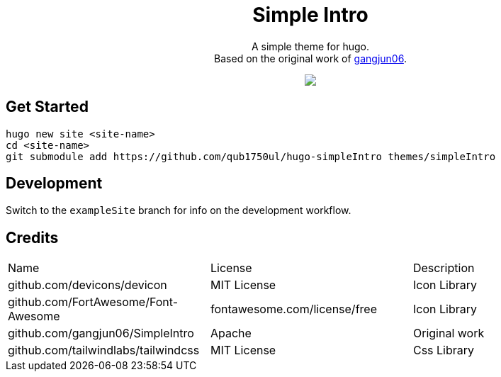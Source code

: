[pass]
--
<center>
	<h1> Simple Intro </h1>
	<p>
		A simple theme for hugo. <br/>
		Based on the original work of
		<a href="https://github.com/gangjun06/SimpleIntro">gangjun06</a>.
	</p>
	<img src="images/screenshot.png" />
</center>
--

== Get Started

[literal]
--
hugo new site <site-name>
cd <site-name>
git submodule add https://github.com/qub1750ul/hugo-simpleIntro themes/simpleIntro
--

== Development

Switch to the `exampleSite` branch for info on the development workflow.

== Credits

|===
| Name                                | License     | Description
| github.com/devicons/devicon         | MIT License | Icon Library
| github.com/FortAwesome/Font-Awesome | fontawesome.com/license/free | Icon Library
| github.com/gangjun06/SimpleIntro    | Apache      | Original work
| github.com/tailwindlabs/tailwindcss | MIT License | Css Library
|===

